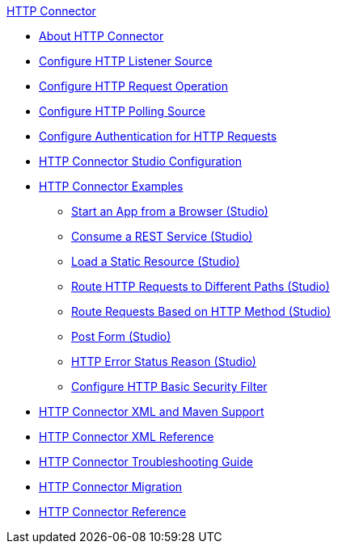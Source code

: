 .xref:index.adoc[HTTP Connector]
* xref:index.adoc[About HTTP Connector]
* xref:http-listener-ref.adoc[Configure HTTP Listener Source]
* xref:http-request-ref.adoc[Configure HTTP Request Operation]
* xref:http-connector-polling-source-ref.adoc[Configure HTTP Polling Source]
* xref:http-authentication.adoc[Configure Authentication for HTTP Requests]
* xref:http-connector-studio.adoc[HTTP Connector Studio Configuration]
* xref:http-connector-examples.adoc[HTTP Connector Examples]
** xref:http-start-app-brows-task.adoc[Start an App from a Browser (Studio)]
** xref:http-consume-web-svc-task.adoc[Consume a REST Service (Studio)]
** xref:http-load-static-res-task.adoc[Load a Static Resource (Studio)]
** xref:http-conn-route-diff-paths-task.adoc[Route HTTP Requests to Different Paths (Studio)]
** xref:http-route-methods-based-task.adoc[Route Requests Based on HTTP Method (Studio)]
** xref:http-post-form-task.adoc[Post Form (Studio)]
** xref:http-error-status-reason-phrase-task.adoc[HTTP Error Status Reason (Studio)]
**  xref:http-connector-basic-security.adoc[Configure HTTP Basic Security Filter]
* xref:http-connector-xml-maven.adoc[HTTP Connector XML and Maven Support]
* xref:http-connector-xml-reference.adoc[HTTP Connector XML Reference]
* xref:http-troubleshooting.adoc[HTTP Connector Troubleshooting Guide]
* xref:http-about-http-connector-migration.adoc[HTTP Connector Migration]
* xref:http-documentation.adoc[HTTP Connector Reference]

